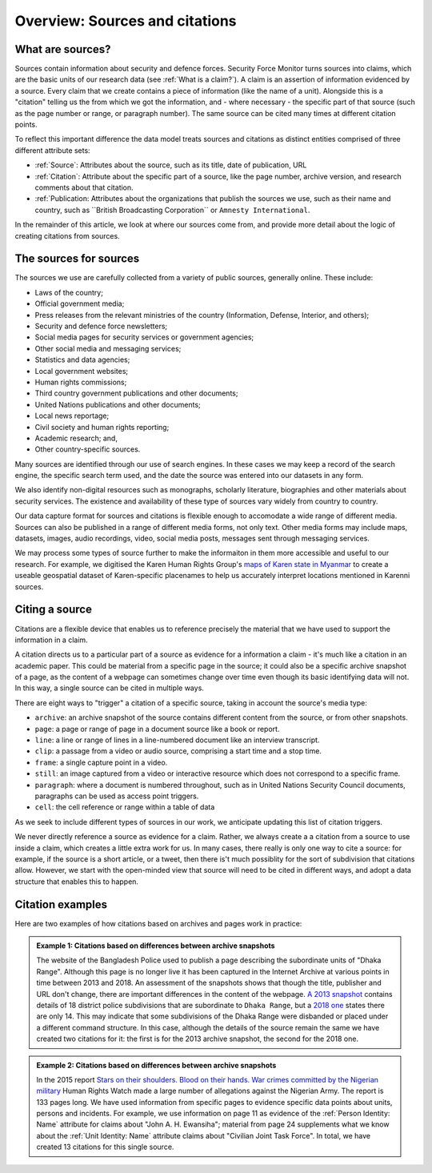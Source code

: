 Overview: Sources and citations
###############################

What are sources?
*****************

Sources contain information about security and defence forces. Security Force Monitor turns sources into claims, which are the basic units of our research data (see :ref:`What is a claim?`). A claim is an assertion of information evidenced by a source. Every claim that we create contains a piece of information (like the name of a unit). Alongside this is a "citation" telling us the from which we got the information, and - where necessary - the specific part of that source (such as the page number or range, or paragraph number). The same source can be cited many times at different citation points. 

To reflect this important difference the data model treats sources and citations as distinct entities comprised of three different attribute sets:

- :ref:`Source`: Attributes about the source, such as its title, date of publication, URL
- :ref:`Citation`: Attribute about the specific part of a source, like the page number, archive version, and research comments about that citation. 
- :ref:`Publication: Attributes about the organizations that publish the sources we use, such as their name and country, such as ``British Broadcasting Corporation`` or ``Amnesty International``.

In the remainder of this article, we look at where our sources come from, and provide more detail about the logic of creating citations from sources.


The sources for sources
***********************

The sources we use are carefully collected from a variety of public sources, generally online. These include:

- Laws of the country;
- Official government media;
- Press releases from the relevant ministries of the country (Information, Defense, Interior, and others);
- Security and defence force newsletters;
- Social media pages for security services or government agencies;
- Other social media and messaging services;
- Statistics and data agencies;
- Local government websites;
- Human rights commissions;
- Third country government publications and other documents;
- United Nations publications and other documents;
- Local news reportage;
- Civil society and human rights reporting;
- Academic research; and,
- Other country-specific sources.

Many sources are identified through our use of search engines. In these cases we may keep a record of the search engine, the specific search term used, and the date the source was entered into our datasets in any form.

We also identify non-digital resources such as monographs, scholarly literature, biographies and other materials about security services. The existence and availability of these type of sources vary widely from country to country.

Our data capture format for sources and citations is flexible enough to accomodate a wide range of different media. Sources can also be published in a range of different media forms, not only text. Other media forms may include maps, datasets, images, audio recordings, video, social media posts, messages sent through messaging services. 

We may process some types of source further to make the informaiton in them more accessible and useful to our research. For example, we digitised the Karen Human Rights Group's `maps of Karen state in Myanmar <https://khrg.org/maps>`_ to create a useable geospatial dataset of Karen-specific placenames to help us accurately interpret locations mentioned in Karenni sources. 

Citing a source
***************

Citations are a flexible device that enables us to reference precisely the material that we have used to support the information in a claim. 

A citation directs us to a particular part of a source as evidence for a information a claim - it's much like a citation in an academic paper. This could be material from a specific page in the source; it could also be a specific archive snapshot of a page, as the content of a webpage can sometimes change over time even though its basic identifying data will not. In this way, a single source can be cited in multiple ways.

There are eight ways to "trigger" a citation of a specific source, taking in account the source's media type:

- ``archive``: an archive snapshot of the source contains different content from the source, or from other snapshots.
- ``page``: a page or range of page in a document source like a book or report.
- ``line``: a line or range of lines in a line-numbered document like an interview transcript.
- ``clip``: a passage from a video or audio source, comprising a start time and a stop time.
- ``frame``: a single capture point in a video.
- ``still``: an image captured from a video or interactive resource which does not correspond to a specific frame.
- ``paragraph``: where a document is numbered throughout, such as in United Nations Security Council documents, paragraphs can be used as access point triggers.
- ``cell``: the cell reference or range within a table of data

As we seek to include different types of sources in our work, we anticipate updating this list of citation triggers.

We never directly reference a source as evidence for a claim. Rather, we always create a a citation from a source to use inside a claim, which creates a little extra work for us. In many cases, there really is only one way to cite a source: for example, if the source is a short article, or a tweet, then there is't much possiblity for the sort of subdivision that citations allow. However, we start with the open-minded view that source will need to be cited in different ways, and adopt a data structure that enables this to happen.


Citation examples
*****************

Here are two examples of how citations based on archives and pages work in practice:

.. admonition:: Example 1: Citations based on differences between archive snapshots

   The website of the Bangladesh Police used to publish a page describing the subordinate units of "Dhaka Range". Although this page is no longer live it has been captured in the Internet Archive at various points in time between 2013 and 2018. An assessment of the snapshots shows that though the title, publisher and URL don't change, there are important differences in the content of the webpage. `A 2013 snapshot <https://web.archive.org/web/20180105142913/http://www.police.gov.bd/content.php?id=142>`__ contains details of 18 district police subdivisions that are subordinate to ``Dhaka Range``, but a `2018 one <https://web.archive.org/web/20130904092442/http://www.police.gov.bd:80/content.php?id=142>`__ states there are only 14. This may indicate that some subdivisions of the Dhaka Range were disbanded or placed under a different command structure. In this case, although the details of the source remain the same we have created two citations for it: the first is for the 2013 archive snapshot, the second for the 2018 one.


.. admonition:: Example 2: Citations based on differences between archive snapshots

   In the 2015 report `Stars on their shoulders. Blood on their hands. War crimes committed by the Nigerian military <https://www.amnesty.org/en/documents/afr44/1657/2015/en/>`__ Human Rights Watch made a large number of allegations against the Nigerian Army. The report is 133 pages long. We have used information from specific pages to evidence specific data points about units, persons and incidents. For example, we use information on page 11 as evidence of the :ref:`Person Identity: Name` attribute for claims about "John A. H. Ewansiha"; material from page 24 supplements what we know about the :ref:`Unit Identity: Name` attribute claims about "Civilian Joint Task Force". In total, we have created 13 citations for this single source.